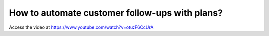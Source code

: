 .. _customerfollowups:

===============================================
How to automate customer follow-ups with plans?
===============================================
Access the video at https://www.youtube.com/watch?v=otuzF6CcUrA

.. youtube:: otuzF6CcUrA
    :width: 700
    :height: 394